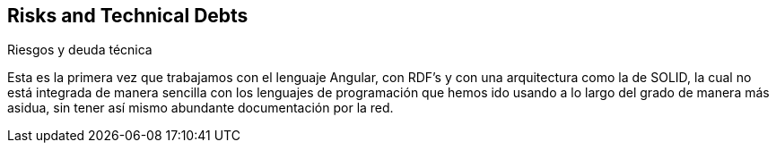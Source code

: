 [[section-technical-risks]]
== Risks and Technical Debts
Riesgos y deuda técnica


[role="arc42help"]
Esta es la primera vez que trabajamos con el lenguaje Angular, con RDF's y con una arquitectura como la de SOLID, la cual no está integrada de manera sencilla con los lenguajes de programación que hemos ido usando a lo largo del grado de manera más asidua, sin tener así mismo abundante documentación por la red.
